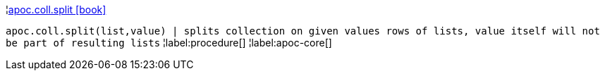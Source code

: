 ¦xref::overview/apoc.coll/apoc.coll.split.adoc[apoc.coll.split icon:book[]] +

`apoc.coll.split(list,value) | splits collection on given values rows of lists, value itself will not be part of resulting lists`
¦label:procedure[]
¦label:apoc-core[]
